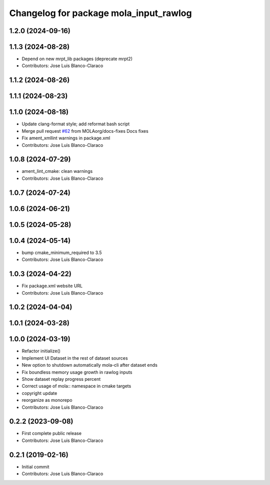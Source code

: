 ^^^^^^^^^^^^^^^^^^^^^^^^^^^^^^^^^^^^^^^
Changelog for package mola_input_rawlog
^^^^^^^^^^^^^^^^^^^^^^^^^^^^^^^^^^^^^^^

1.2.0 (2024-09-16)
------------------

1.1.3 (2024-08-28)
------------------
* Depend on new mrpt_lib packages (deprecate mrpt2)
* Contributors: Jose Luis Blanco-Claraco

1.1.2 (2024-08-26)
------------------

1.1.1 (2024-08-23)
------------------

1.1.0 (2024-08-18)
------------------
* Update clang-format style; add reformat bash script
* Merge pull request `#62 <https://github.com/MOLAorg/mola/issues/62>`_ from MOLAorg/docs-fixes
  Docs fixes
* Fix ament_xmllint warnings in package.xml
* Contributors: Jose Luis Blanco-Claraco

1.0.8 (2024-07-29)
------------------
* ament_lint_cmake: clean warnings
* Contributors: Jose Luis Blanco-Claraco

1.0.7 (2024-07-24)
------------------

1.0.6 (2024-06-21)
------------------

1.0.5 (2024-05-28)
------------------

1.0.4 (2024-05-14)
------------------
* bump cmake_minimum_required to 3.5
* Contributors: Jose Luis Blanco-Claraco

1.0.3 (2024-04-22)
------------------
* Fix package.xml website URL
* Contributors: Jose Luis Blanco-Claraco

1.0.2 (2024-04-04)
------------------

1.0.1 (2024-03-28)
------------------

1.0.0 (2024-03-19)
------------------
* Refactor initialize()
* Implement UI Dataset in the rest of dataset sources
* New option to shutdown automatically mola-cli after dataset ends
* Fix boundless memory usage growth in rawlog inputs
* Show dataset replay progress percent
* Correct usage of mola:: namespace in cmake targets
* copyright update
* reorganize as monorepo
* Contributors: Jose Luis Blanco-Claraco

0.2.2 (2023-09-08)
------------------
* First complete public release
* Contributors: Jose Luis Blanco-Claraco

0.2.1 (2019-02-16)
------------------
* Initial commit
* Contributors: Jose Luis Blanco-Claraco

